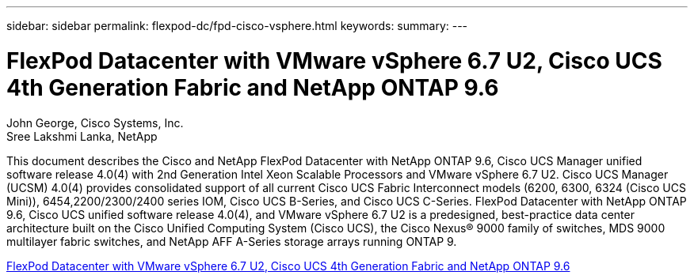 ---
sidebar: sidebar
permalink: flexpod-dc/fpd-cisco-vsphere.html
keywords: 
summary: 
---

= FlexPod Datacenter with VMware vSphere 6.7 U2, Cisco UCS 4th Generation Fabric and NetApp ONTAP 9.6

:hardbreaks:
:nofooter:
:icons: font
:linkattrs:
:imagesdir: ./../media/

John George, Cisco Systems, Inc.
Sree Lakshmi Lanka, NetApp

This document describes the Cisco and NetApp FlexPod Datacenter with NetApp ONTAP 9.6, Cisco UCS Manager unified software release 4.0(4) with 2nd Generation Intel Xeon Scalable Processors and VMware vSphere 6.7 U2. Cisco UCS Manager (UCSM) 4.0(4) provides consolidated support of all current Cisco UCS Fabric Interconnect models (6200, 6300, 6324 (Cisco UCS Mini)), 6454,2200/2300/2400 series IOM, Cisco UCS B-Series, and Cisco UCS C-Series.  FlexPod Datacenter with NetApp ONTAP 9.6, Cisco UCS unified software release 4.0(4), and VMware vSphere 6.7 U2 is a predesigned, best-practice data center architecture built on the Cisco Unified Computing System (Cisco UCS), the Cisco Nexus® 9000 family of switches, MDS 9000 multilayer fabric switches, and NetApp AFF A-Series storage arrays running ONTAP 9.

link:https://www.cisco.com/c/en/us/td/docs/unified_computing/ucs/UCS_CVDs/flexpod_datacenter_vmware_netappaffa_u2.html[FlexPod Datacenter with VMware vSphere 6.7 U2, Cisco UCS 4th Generation Fabric and NetApp ONTAP 9.6^]